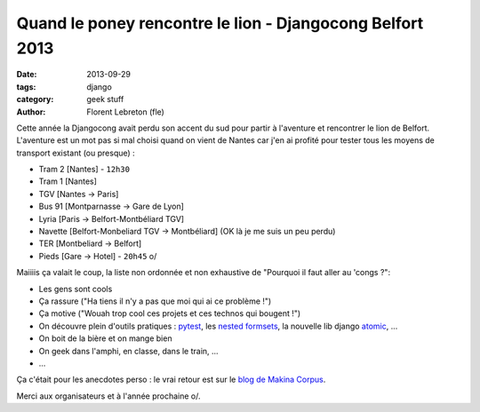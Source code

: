 Quand le poney rencontre le lion - Djangocong Belfort 2013
###########################################################

:date: 2013-09-29
:tags: django
:category: geek stuff
:author: Florent Lebreton (fle)

Cette année la Djangocong avait perdu son accent du sud pour partir à l'aventure et rencontrer le lion de Belfort.
L'aventure est un mot pas si mal choisi quand on vient de Nantes car j'en ai profité pour tester tous les moyens de transport existant (ou presque) :

* Tram 2 [Nantes] - ``12h30``
* Tram 1 [Nantes]
* TGV [Nantes -> Paris]
* Bus 91 [Montparnasse -> Gare de Lyon]
* Lyria [Paris -> Belfort-Montbéliard TGV]
* Navette [Belfort-Monbeliard TGV -> Montbéliard] (OK là je me suis un peu perdu)
* TER [Montbeliard -> Belfort]
* Pieds [Gare -> Hotel] - ``20h45`` \o/

Maiiiis ça valait le coup, la liste non ordonnée et non exhaustive de "Pourquoi il faut aller au 'congs ?":

* Les gens sont cools
* Ça rassure ("Ha tiens il n'y a pas que moi qui ai ce problème !")
* Ça motive ("Wouah trop cool ces projets et ces technos qui bougent !")
* On découvre plein d'outils pratiques : `pytest <http://pytest.org>`_, les `nested formsets <https://github.com/nyergler/nested-formset>`_, la nouvelle lib django `atomic <https://docs.djangoproject.com/en/dev/topics/db/transactions/>`_, ...
* On boit de la bière et on mange bien
* On geek dans l'amphi, en classe, dans le train, ...
* ...

Ça c'était pour les anecdotes perso : le vrai retour est sur le `blog de Makina Corpus <http://makina-corpus.com/blog/metier/retour-de-la-djangocong-belfort-2013>`_.

Merci aux organisateurs et à l'année prochaine o/.
